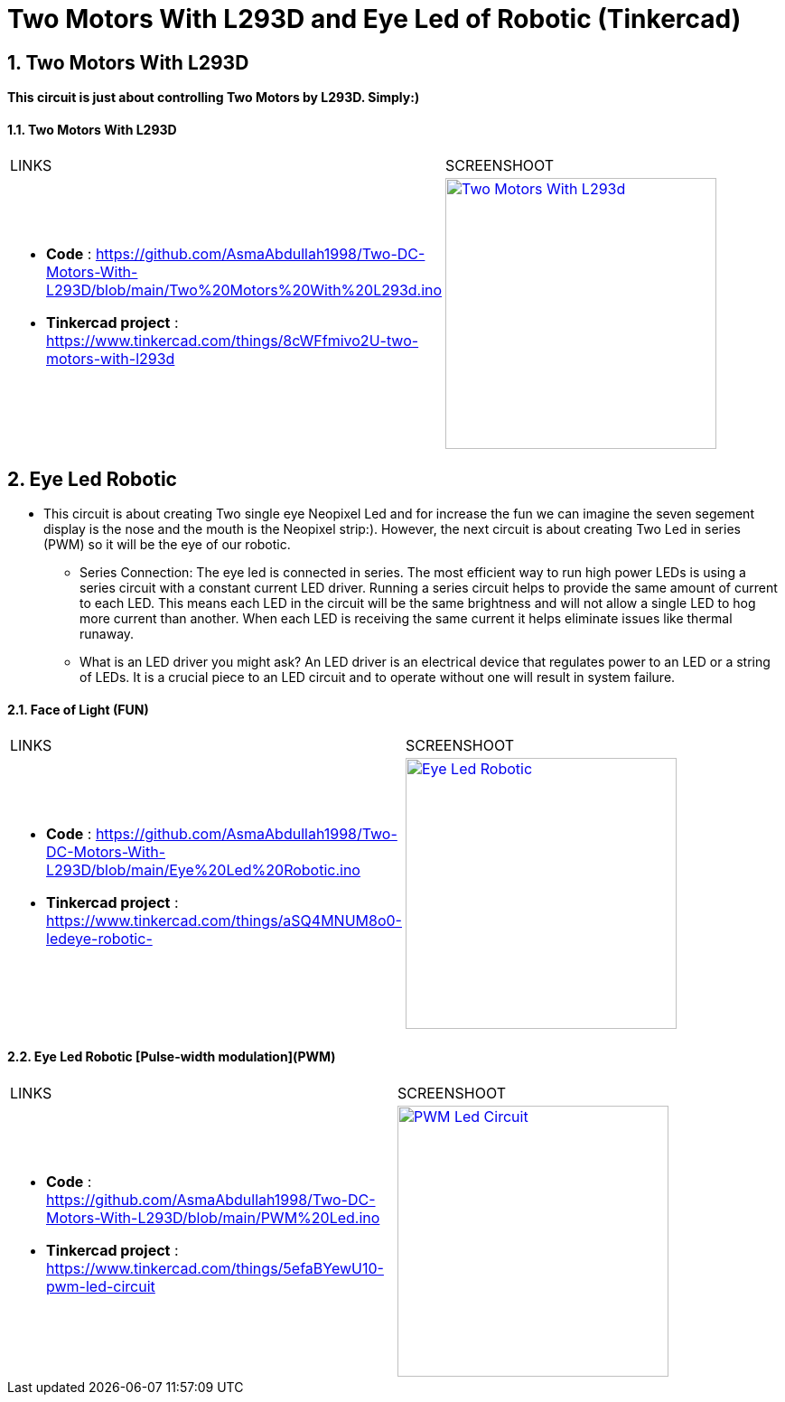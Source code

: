 :numbered:
:toc: macro
:sectanchors:


:SCREENSHOOT_WITDH: 300

:APB_02_LABEL: Two Motors With L293D
:APB_02_LINK: https://www.tinkercad.com/things/8cWFfmivo2U-two-motors-with-l293d
:APB_02_BASENAME: Two Motors With L293D
:APB_02_INO: https://github.com/AsmaAbdullah1998/Two-DC-Motors-With-L293D/blob/main/Two%20Motors%20With%20L293d.ino 
:APB_02_IMG: Two Motors With L293d.png

:APB_03_LABEL: Face of Light (FUN) 
:APB_03_LINK: https://www.tinkercad.com/things/aSQ4MNUM8o0-ledeye-robotic-
:APB_03_BASENAME: Eye Led Robotic 
:APB_03_INO: https://github.com/AsmaAbdullah1998/Two-DC-Motors-With-L293D/blob/main/Eye%20Led%20Robotic.ino
:APB_03_IMG: Eye Led Robotic.png

:APB_04_LABEL: Eye Led Robotic [Pulse-width modulation](PWM)
:APB_04_LINK: https://www.tinkercad.com/things/5efaBYewU10-pwm-led-circuit
:APB_04_BASENAME: Eye Led Robotic 
:APB_04_INO: https://github.com/AsmaAbdullah1998/Two-DC-Motors-With-L293D/blob/main/PWM%20Led.ino
:APB_04_IMG: PWM Led Circuit.png



= Two Motors With L293D and Eye Led of Robotic (Tinkercad)



== Two Motors With L293D
**This circuit is just about controlling Two Motors by L293D. Simply:)**


==== {APB_02_LABEL}

|===
| LINKS | SCREENSHOOT
a|
- **Code** : link:{APB_02_INO}[]
- **Tinkercad project** : {APB_02_LINK}
a|image::{APB_02_IMG}[link={APB_02_LINK}, width={SCREENSHOOT_WITDH}]
|===

== Eye Led Robotic 
** This circuit is about creating Two single eye Neopixel Led and for increase the fun we can imagine the seven segement display is the nose and the mouth is the Neopixel strip:). However, the next circuit is about creating Two Led in series (PWM) so it will be the eye of our robotic.  
* Series Connection: The eye led is connected in series. The most efficient way to run high power LEDs is using a series circuit with a constant current LED driver. Running a series circuit helps to provide the same amount of current to each LED. This means each LED in the circuit will be the same brightness and will not allow a single LED to hog more current than another. When each LED is receiving the same current it helps eliminate issues like thermal runaway.
* What is an LED driver you might ask? An LED driver is an electrical device that regulates power to an LED or a string of LEDs. It is a crucial piece to an LED circuit and to operate without one will result in system failure.


==== {APB_03_LABEL}

|===
| LINKS | SCREENSHOOT
a|
- **Code** : link:{APB_03_INO}[]
- **Tinkercad project** : {APB_03_LINK}
a|image::{APB_03_IMG}[link={APB_03_LINK}, width={SCREENSHOOT_WITDH}]
|===

==== {APB_04_LABEL}

|===
| LINKS | SCREENSHOOT
a|
- **Code** : link:{APB_04_INO}[]
- **Tinkercad project** : {APB_04_LINK}
a|image::{APB_04_IMG}[link={APB_04_LINK}, width={SCREENSHOOT_WITDH}]
|===





